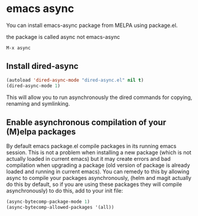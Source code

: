 #+STARTUP: content
* emacs async

You can install emacs-async package from MELPA using package.el.

the package is called async not emacs-async

#+begin_example
M-x async
#+end_example

** Install dired-async

#+begin_src emacs-lisp
(autoload 'dired-async-mode "dired-async.el" nil t)
(dired-async-mode 1)
#+end_src

This will allow you to run asynchronously the dired commands for copying, renaming and symlinking.

** Enable asynchronous compilation of your (M)elpa packages

By default emacs package.el compile packages in its running emacs session. This is not a problem when installing a new package (which is not actually loaded in current emacs) but it may create errors and bad compilation when upgrading a package (old version of package is already loaded and running in current emacs). You can remedy to this by allowing async to compile your packages asynchronously, (helm and magit actually do this by default, so if you are using these packages they will compile asynchronously) to do this, add to your init file:

#+begin_src emacs-lisp
(async-bytecomp-package-mode 1)
(async-bytecomp-allowed-packages '(all))
#+end_src
